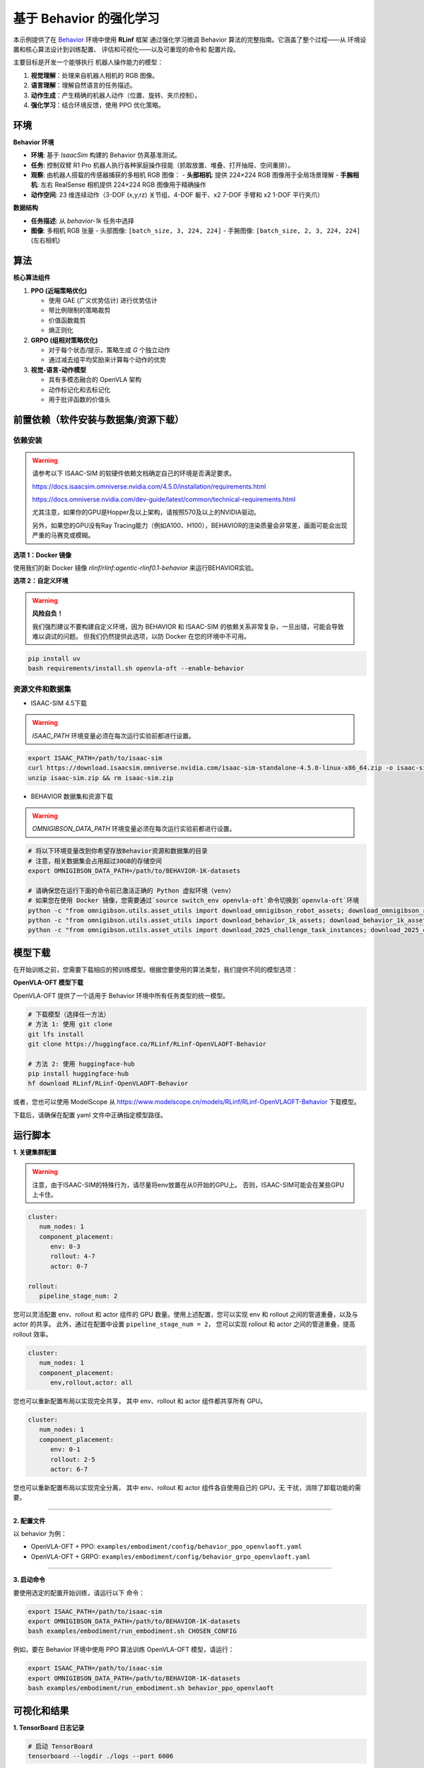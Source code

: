 基于 Behavior 的强化学习
==============================

本示例提供了在 `Behavior <https://behavior.stanford.edu/index.html>`_ 环境中使用 **RLinf** 框架
通过强化学习微调 Behavior 算法的完整指南。它涵盖了整个过程——从
环境设置和核心算法设计到训练配置、
评估和可视化——以及可重现的命令和
配置片段。

主要目标是开发一个能够执行
机器人操作能力的模型：

1. **视觉理解**\ ：处理来自机器人相机的 RGB 图像。
2. **语言理解**\ ：理解自然语言的任务描述。
3. **动作生成**\ ：产生精确的机器人动作（位置、旋转、夹爪控制）。
4. **强化学习**\ ：结合环境反馈，使用 PPO 优化策略。


环境
-----------

**Behavior 环境**

- **环境**: 基于 *IsaacSim* 构建的 Behavior 仿真基准测试。
- **任务**: 控制双臂 R1 Pro 机器人执行各种家庭操作技能（抓取放置、堆叠、打开抽屉、空间重排）。
- **观察**: 由机器人搭载的传感器捕获的多相机 RGB 图像：
  - **头部相机**: 提供 224×224 RGB 图像用于全局场景理解
  - **手腕相机**: 左右 RealSense 相机提供 224×224 RGB 图像用于精确操作
- **动作空间**: 23 维连续动作（3-DOF (x,y,rz) 关节组、4-DOF 躯干、x2 7-DOF 手臂和 x2 1-DOF 平行夹爪）

**数据结构**

- **任务描述**: 从 `behavior-1k` 任务中选择
- **图像**: 多相机 RGB 张量
  - 头部图像: ``[batch_size, 3, 224, 224]``
  - 手腕图像: ``[batch_size, 2, 3, 224, 224]`` (左右相机)


算法
---------

**核心算法组件**

1. **PPO (近端策略优化)**

   - 使用 GAE (广义优势估计) 进行优势估计

   - 带比例限制的策略裁剪

   - 价值函数裁剪

   - 熵正则化

2. **GRPO (组相对策略优化)**

   - 对于每个状态/提示，策略生成 *G* 个独立动作

   - 通过减去组平均奖励来计算每个动作的优势

3. **视觉-语言-动作模型**

   - 具有多模态融合的 OpenVLA 架构

   - 动作标记化和去标记化

   - 用于批评函数的价值头

前置依赖（软件安装与数据集/资源下载）
--------------

依赖安装
~~~~~~~~~~~~~~~~~~~~~~~~~~~~~

.. warning::

   请参考以下 ISAAC-SIM 的软硬件依赖文档确定自己的环境是否满足要求。

   https://docs.isaacsim.omniverse.nvidia.com/4.5.0/installation/requirements.html

   https://docs.omniverse.nvidia.com/dev-guide/latest/common/technical-requirements.html

   尤其注意，如果你的GPU是Hopper及以上架构，请按照570及以上的NVIDIA驱动。

   另外，如果您的GPU没有Ray Tracing能力（例如A100、H100），BEHAVIOR的渲染质量会非常差，画面可能会出现严重的马赛克或模糊。
   
**选项 1：Docker 镜像**

使用我们的新 Docker 镜像 `rlinf/rlinf:agentic-rlinf0.1-behavior` 来运行BEHAVIOR实验。

**选项 2：自定义环境**

.. warning::

   **风险自负！**

   我们强烈建议不要构建自定义环境，因为 BEHAVIOR 和 ISAAC-SIM 的依赖关系非常复杂，一旦出错，可能会导致难以调试的问题。
   但我们仍然提供此选项，以防 Docker 在您的环境中不可用。

.. code:: bash

   pip install uv
   bash requirements/install.sh openvla-oft --enable-behavior

**资源文件和数据集**
~~~~~~~~~~~~~~~~~~~~~~~~~~~~~

* ISAAC-SIM 4.5下载

.. warning::

   `ISAAC_PATH` 环境变量必须在每次运行实验前都进行设置。

.. code:: bash

   export ISAAC_PATH=/path/to/isaac-sim
   curl https://download.isaacsim.omniverse.nvidia.com/isaac-sim-standalone-4.5.0-linux-x86_64.zip -o isaac-sim.zip
   unzip isaac-sim.zip && rm isaac-sim.zip

* BEHAVIOR 数据集和资源下载

.. warning::

   `OMNIGIBSON_DATA_PATH` 环境变量必须在每次运行实验前都进行设置。

.. code:: bash

   # 将以下环境变量改到你希望存放Behavior资源和数据集的目录
   # 注意，相关数据集会占用超过30GB的存储空间
   export OMNIGIBSON_DATA_PATH=/path/to/BEHAVIOR-1K-datasets

   # 请确保您在运行下面的命令前已激活正确的 Python 虚拟环境（venv）
   # 如果您在使用 Docker 镜像，您需要通过`source switch_env openvla-oft`命令切换到`openvla-oft`环境
   python -c "from omnigibson.utils.asset_utils import download_omnigibson_robot_assets; download_omnigibson_robot_assets()"
   python -c "from omnigibson.utils.asset_utils import download_behavior_1k_assets; download_behavior_1k_assets(accept_license=True)" 
   python -c "from omnigibson.utils.asset_utils import download_2025_challenge_task_instances; download_2025_challenge_task_instances()"


模型下载
---------------

在开始训练之前，您需要下载相应的预训练模型。根据您要使用的算法类型，我们提供不同的模型选项：

**OpenVLA-OFT 模型下载**

OpenVLA-OFT 提供了一个适用于 Behavior 环境中所有任务类型的统一模型。

.. code:: bash

   # 下载模型（选择任一方法）
   # 方法 1: 使用 git clone
   git lfs install
   git clone https://huggingface.co/RLinf/RLinf-OpenVLAOFT-Behavior

   # 方法 2: 使用 huggingface-hub
   pip install huggingface-hub
   hf download RLinf/RLinf-OpenVLAOFT-Behavior

或者，您也可以使用 ModelScope 从 https://www.modelscope.cn/models/RLinf/RLinf-OpenVLAOFT-Behavior 下载模型。

下载后，请确保在配置 yaml 文件中正确指定模型路径。

运行脚本
---------------

**1. 关键集群配置**

.. warning::

   注意，由于ISAAC-SIM的特殊行为，请尽量将env放置在从0开始的GPU上。
   否则，ISAAC-SIM可能会在某些GPU上卡住。

.. code:: yaml

   cluster:
      num_nodes: 1
      component_placement:
         env: 0-3
         rollout: 4-7
         actor: 0-7

   rollout:
      pipeline_stage_num: 2

您可以灵活配置 env、rollout 和 actor 组件的 GPU 数量。使用上述配置，您可以实现
env 和 rollout 之间的管道重叠，以及与 actor 的共享。
此外，通过在配置中设置 ``pipeline_stage_num = 2``，
您可以实现 rollout 和 actor 之间的管道重叠，提高 rollout 效率。

.. code:: yaml

   cluster:
      num_nodes: 1
      component_placement:
         env,rollout,actor: all

您也可以重新配置布局以实现完全共享，
其中 env、rollout 和 actor 组件都共享所有 GPU。

.. code:: yaml

   cluster:
      num_nodes: 1
      component_placement:
         env: 0-1
         rollout: 2-5
         actor: 6-7

您也可以重新配置布局以实现完全分离，
其中 env、rollout 和 actor 组件各自使用自己的 GPU，无
干扰，消除了卸载功能的需要。

--------------

**2. 配置文件**

以 behavior 为例：

- OpenVLA-OFT + PPO:
  ``examples/embodiment/config/behavior_ppo_openvlaoft.yaml``
- OpenVLA-OFT + GRPO:
  ``examples/embodiment/config/behavior_grpo_openvlaoft.yaml``

--------------

**3. 启动命令**

要使用选定的配置开始训练，请运行以下
命令：

.. code:: bash

   export ISAAC_PATH=/path/to/isaac-sim
   export OMNIGIBSON_DATA_PATH=/path/to/BEHAVIOR-1K-datasets
   bash examples/embodiment/run_embodiment.sh CHOSEN_CONFIG

例如，要在 Behavior 环境中使用 PPO 算法训练 OpenVLA-OFT 模型，请运行：

.. code:: bash

   export ISAAC_PATH=/path/to/isaac-sim
   export OMNIGIBSON_DATA_PATH=/path/to/BEHAVIOR-1K-datasets
   bash examples/embodiment/run_embodiment.sh behavior_ppo_openvlaoft


可视化和结果
-------------------------

**1. TensorBoard 日志记录**

.. code:: bash

   # 启动 TensorBoard
   tensorboard --logdir ./logs --port 6006

--------------

**2. 关键监控指标**

-  **训练指标**

   -  ``actor/loss``: 策略损失
   -  ``actor/value_loss``: 价值函数损失 (PPO)
   -  ``actor/grad_norm``: 梯度范数
   -  ``actor/approx_kl``: 新旧策略之间的 KL 散度
   -  ``actor/pg_clipfrac``: 策略裁剪比例
   -  ``actor/value_clip_ratio``: 价值损失裁剪比例 (PPO)

-  **Rollout 指标**

   -  ``rollout/returns_mean``: 平均回合回报
   -  ``rollout/advantages_mean``: 平均优势值

-  **环境指标**

   -  ``env/episode_len``: 平均回合长度
   -  ``env/success_once``: 任务成功率

--------------

**3. 视频生成**

.. code:: yaml

   video_cfg:
     save_video: True
     info_on_video: True
     video_base_dir: ${runner.logger.log_path}/video/train

--------------

**4. WandB 集成**

.. code:: yaml

   runner:
     task_type: embodied
     logger:
       log_path: "../results"
       project_name: rlinf
       experiment_name: "test_behavior"
       logger_backends: ["tensorboard", "wandb"] # tensorboard, wandb, swanlab


对于 Behavior 实验，我们受到了 
`Behavior-1K baselines <https://github.com/StanfordVL/b1k-baselines.git>` 的启发， 
仅进行了少量修改。我们感谢作者发布开源代码。
